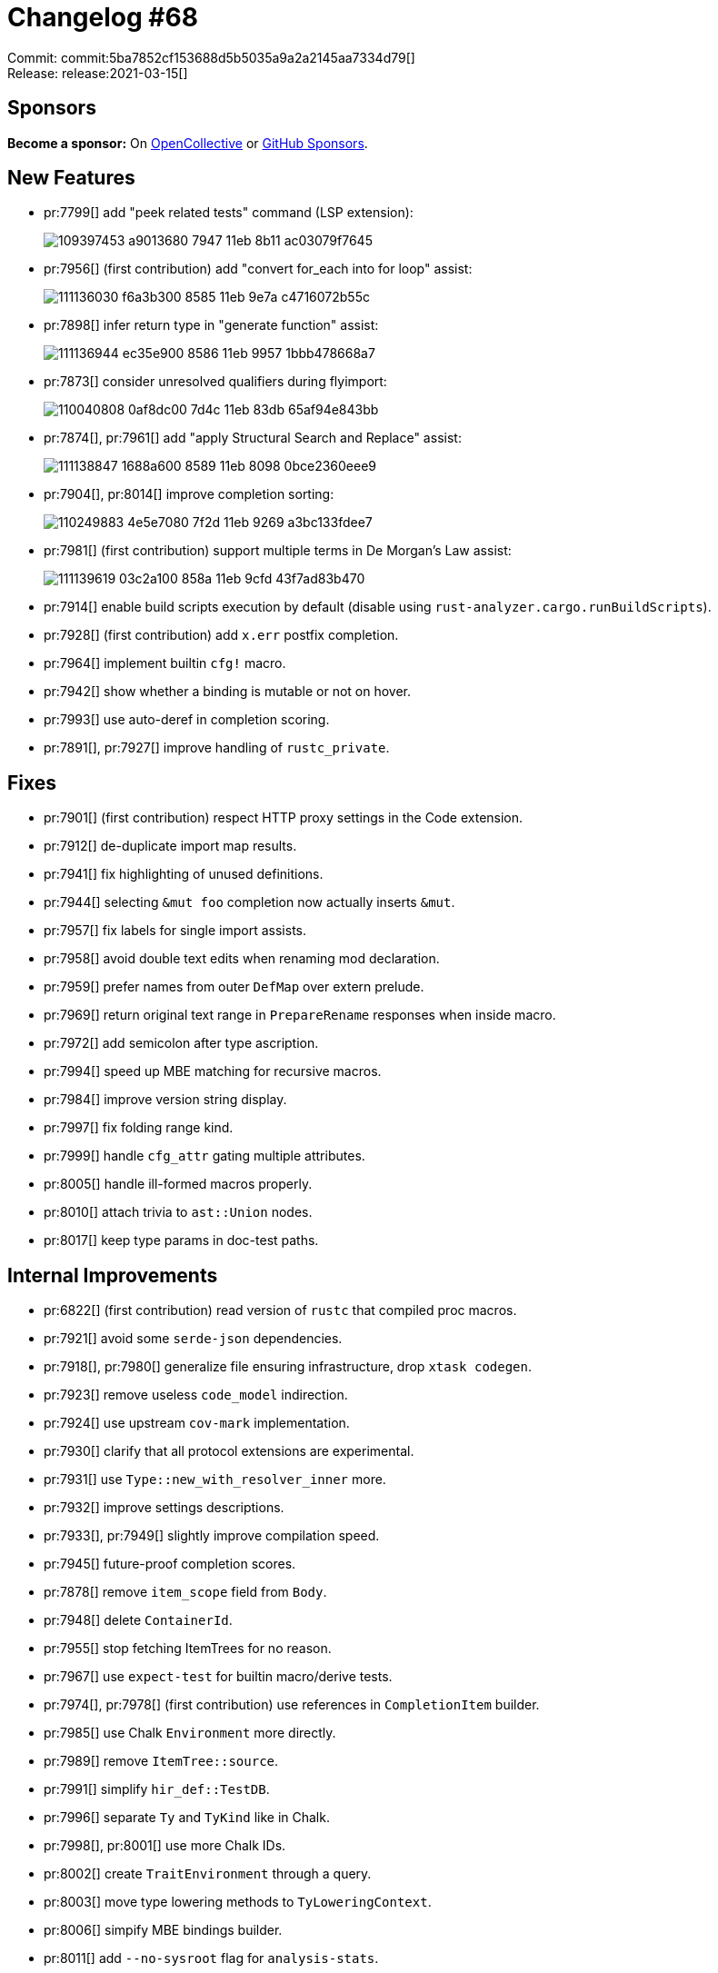 = Changelog #68
:sectanchors:
:page-layout: post

Commit: commit:5ba7852cf153688d5b5035a9a2a2145aa7334d79[] +
Release: release:2021-03-15[]

== Sponsors

**Become a sponsor:** On https://opencollective.com/rust-analyzer/[OpenCollective] or
https://github.com/sponsors/rust-analyzer[GitHub Sponsors].

== New Features

* pr:7799[] add "peek related tests" command (LSP extension):
+
image::https://user-images.githubusercontent.com/62505555/109397453-a9013680-7947-11eb-8b11-ac03079f7645.gif[]

* pr:7956[] (first contribution) add "convert for_each into for loop" assist:
+
image::https://user-images.githubusercontent.com/308347/111136030-f6a3b300-8585-11eb-9e7a-c4716072b55c.gif[]

* pr:7898[] infer return type in "generate function" assist:
+
image::https://user-images.githubusercontent.com/308347/111136944-ec35e900-8586-11eb-9957-1bbb478668a7.gif[]

* pr:7873[] consider unresolved qualifiers during flyimport:
+
image::https://user-images.githubusercontent.com/2690773/110040808-0af8dc00-7d4c-11eb-83db-65af94e843bb.gif[]

* pr:7874[], pr:7961[] add "apply Structural Search and Replace" assist:
+
image::https://user-images.githubusercontent.com/308347/111138847-1688a600-8589-11eb-8098-0bce2360eee9.gif[]

* pr:7904[], pr:8014[] improve completion sorting:
+
image::https://user-images.githubusercontent.com/22216761/110249883-4e5e7080-7f2d-11eb-9269-a3bc133fdee7.png[]

* pr:7981[] (first contribution) support multiple terms in De Morgan's Law assist:
+
image::https://user-images.githubusercontent.com/308347/111139619-03c2a100-858a-11eb-9cfd-43f7ad83b470.gif[]

* pr:7914[] enable build scripts execution by default (disable using `rust-analyzer.cargo.runBuildScripts`).
* pr:7928[] (first contribution) add `x.err` postfix completion.
* pr:7964[] implement builtin `cfg!` macro.
* pr:7942[] show whether a binding is mutable or not on hover.
* pr:7993[] use auto-deref in completion scoring.
* pr:7891[], pr:7927[] improve handling of `rustc_private`.

== Fixes

* pr:7901[] (first contribution) respect HTTP proxy settings in the Code extension.
* pr:7912[] de-duplicate import map results.
* pr:7941[] fix highlighting of unused definitions.
* pr:7944[] selecting `&mut foo` completion now actually inserts `&mut`.
* pr:7957[] fix labels for single import assists.
* pr:7958[] avoid double text edits when renaming mod declaration.
* pr:7959[] prefer names from outer `DefMap` over extern prelude.
* pr:7969[] return original text range in `PrepareRename` responses when inside macro.
* pr:7972[] add semicolon after type ascription.
* pr:7994[] speed up MBE matching for recursive macros.
* pr:7984[] improve version string display.
* pr:7997[] fix folding range kind.
* pr:7999[] handle `cfg_attr` gating multiple attributes.
* pr:8005[] handle ill-formed macros properly.
* pr:8010[] attach trivia to `ast::Union` nodes.
* pr:8017[] keep type params in doc-test paths.

== Internal Improvements

* pr:6822[] (first contribution) read version of `rustc` that compiled proc macros.
* pr:7921[] avoid some `serde-json` dependencies.
* pr:7918[], pr:7980[] generalize file ensuring infrastructure, drop `xtask codegen`.
* pr:7923[] remove useless `code_model` indirection.
* pr:7924[] use upstream `cov-mark` implementation.
* pr:7930[] clarify that all protocol extensions are experimental.
* pr:7931[] use `Type::new_with_resolver_inner` more.
* pr:7932[] improve settings descriptions.
* pr:7933[], pr:7949[] slightly improve compilation speed.
* pr:7945[] future-proof completion scores.
* pr:7878[] remove `item_scope` field from `Body`.
* pr:7948[] delete `ContainerId`.
* pr:7955[] stop fetching ItemTrees for no reason.
* pr:7967[] use `expect-test` for builtin macro/derive tests.
* pr:7974[], pr:7978[] (first contribution) use references in `CompletionItem` builder.
* pr:7985[] use Chalk `Environment` more directly.
* pr:7989[] remove `ItemTree::source`.
* pr:7991[] simplify `hir_def::TestDB`.
* pr:7996[] separate `Ty` and `TyKind` like in Chalk.
* pr:7998[], pr:8001[] use more Chalk IDs.
* pr:8002[] create `TraitEnvironment` through a query.
* pr:8003[] move type lowering methods to `TyLoweringContext`.
* pr:8006[] simpify MBE bindings builder.
* pr:8011[] add `--no-sysroot` flag for `analysis-stats`.
* pr:8012[], pr:8013[] replace `xtask lint` with `cargo` alias.
* pr:8016[] more Chalk adaptations.
